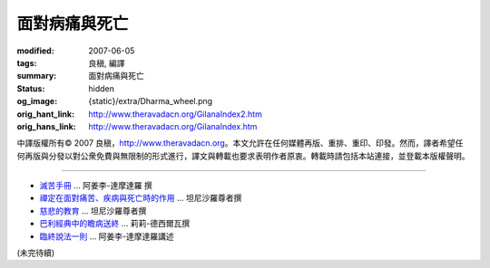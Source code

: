 面對病痛與死亡
==============

:modified: 2007-06-05
:tags: 良稹, 編譯
:summary: 面對病痛與死亡
:status: hidden
:og_image: {static}/extra/Dharma_wheel.png
:orig_hant_link: http://www.theravadacn.org/GilanaIndex2.htm
:orig_hans_link: http://www.theravadacn.org/GilanaIndex.htm


.. role:: small
   :class: is-size-7


.. raw:: html

   <div class="columns">
     <div class="column has-background-grey-lighter is-two-thirds">

.. raw:: html

   <div class="container has-text-centered">
     <p class="title is-2">面對病痛與死亡</p>
     [中譯]良稹
   </div>

.. raw:: html

   </div>
   <div class="column has-background-light">

中譯版權所有© 2007 良稹，http://www.theravadacn.org。本文允許在任何媒體再版、重排、重印、印發。然而，譯者希望任何再版與分發以對公衆免費與無限制的形式進行，譯文與轉載也要求表明作者原衷。轉載時請包括本站連接，並登載本版權聲明。

.. raw:: html

   </div>
   </div>

----

- `滅苦手冊 <{filename}talk/ajaan-lee/handbook-for-the-relief-of-suffering-three-essays%zh-hant.rst>`_ ... 阿姜李-達摩達羅 撰
- `禪定在面對痛苦、疾病與死亡時的作用 <{filename}talk/thanissaro/using-meditation-to-deal-with-pain-illness-death%zh-hant.rst>`_ ... 坦尼沙羅尊者撰
- `慈悲的教育 <{filename}talk/thanissaro/educating-compassion%zh-hant.rst>`_ ... 坦尼沙羅尊者撰
- `巴利經典中的瞻病送終`_ ... 莉莉-德西爾瓦撰
- `臨終說法一則 <{filename}talk/ajaan-lee/the-last-sermon%zh-hant.rst>`_ ... 阿姜李-達摩達羅講述

.. _巴利經典中的瞻病送終: http://www.theravadacn.org/Author/LilySick2.htm
.. TODO: replace 巴利經典中的瞻病送終 link

(未完待續)
